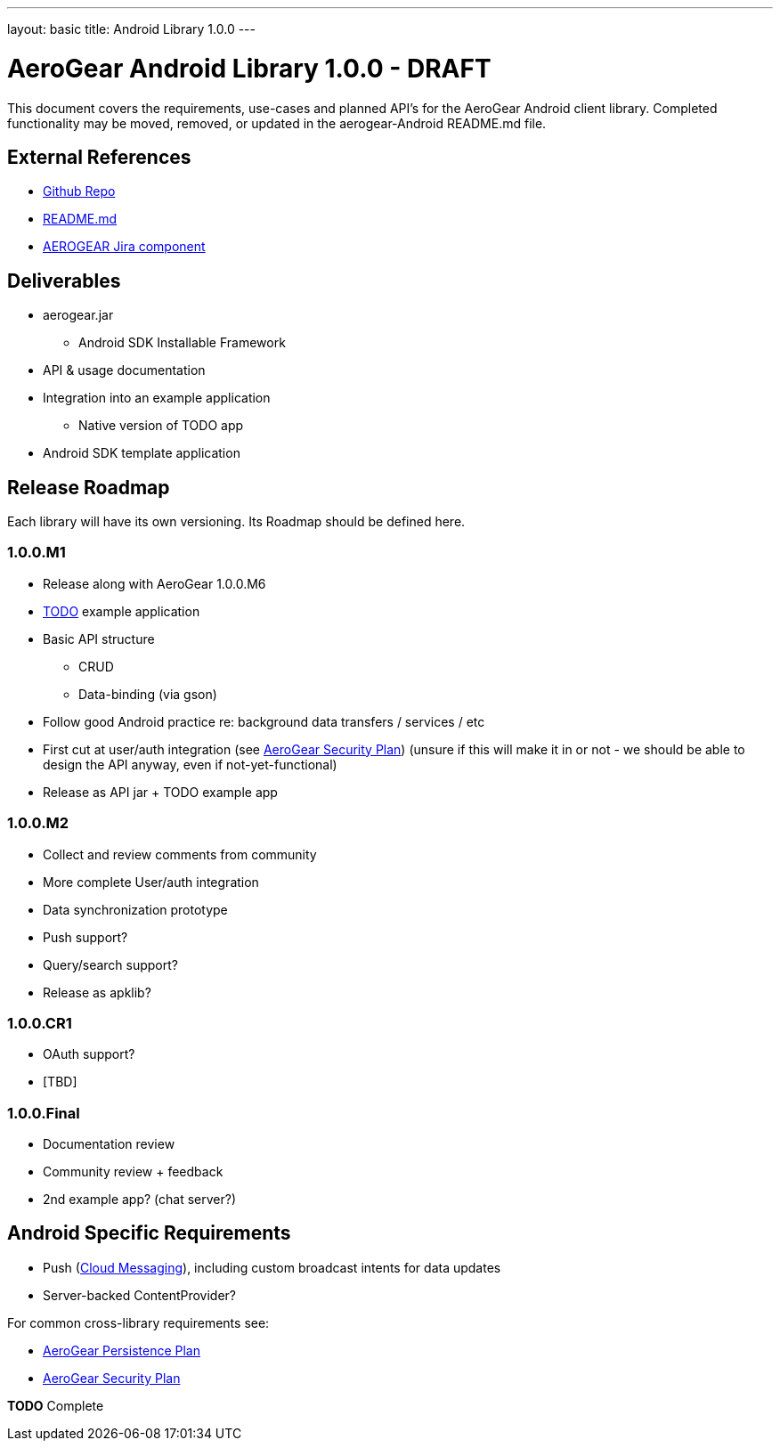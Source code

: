 ---
layout: basic
title: Android Library 1.0.0
---

AeroGear Android Library 1.0.0 - DRAFT
======================================

This document covers the requirements, use-cases and planned API's for the AeroGear Android client library.  Completed functionality may be moved, removed, or updated in the aerogear-Android README.md file.

External References
-------------------

* link:https://github.com/aerogear/aerogear-android/[Github Repo]
* link:https://github.com/aerogear/aerogear-android/blob/master/README.md[README.md]
* link:https://issues.jboss.org/browse/AEROGEAR/component/12314945[AEROGEAR Jira component]

Deliverables
------------

* aerogear.jar
** Android SDK Installable Framework
* API & usage documentation
* Integration into an example application
** Native version of TODO app
* Android SDK template application

Release Roadmap
---------------

Each library will have its own versioning.  Its Roadmap should be defined here.

1.0.0.M1
~~~~~~~~

* Release along with AeroGear 1.0.0.M6
* link:https://github.com/aerogear/TODO/[TODO] example application
* Basic API structure
** CRUD
** Data-binding (via gson)
* Follow good Android practice re: background data transfers / services / etc
* First cut at user/auth integration (see link:../AeroGearSecurity[AeroGear Security Plan]) (unsure if this will make it in or not - we should be able to design the API anyway, even if not-yet-functional)
* Release as API jar + TODO example app

1.0.0.M2
~~~~~~~~

* Collect and review comments from community
* More complete User/auth integration
* Data synchronization prototype
* Push support?
* Query/search support?
* Release as apklib?

1.0.0.CR1
~~~~~~~~~

* OAuth support?
* [TBD]

1.0.0.Final
~~~~~~~~~~~

* Documentation review
* Community review + feedback
* 2nd example app?  (chat server?)

Android Specific Requirements
-----------------------------

* Push (link:http://developer.android.com/guide/google/gcm/index.html[Cloud Messaging]), including custom broadcast intents for data updates
* Server-backed ContentProvider?

For common cross-library requirements see:

* link:../AeroGearPersistence[AeroGear Persistence Plan]
* link:../AeroGearSecurity[AeroGear Security Plan]


*TODO* Complete
